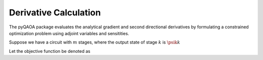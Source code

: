 Derivative Calculation
======================

The pyQAOA package evaluates the analytical gradient and second directional derivatives
by formulating a constrained optimization problem using adjoint variables and
sensitities. 

Suppose we have a circuit with :math:`m` stages, where the output state of stage :math:`k` is
:math:`\psik{k}` 

Let the objective function be denoted as 

